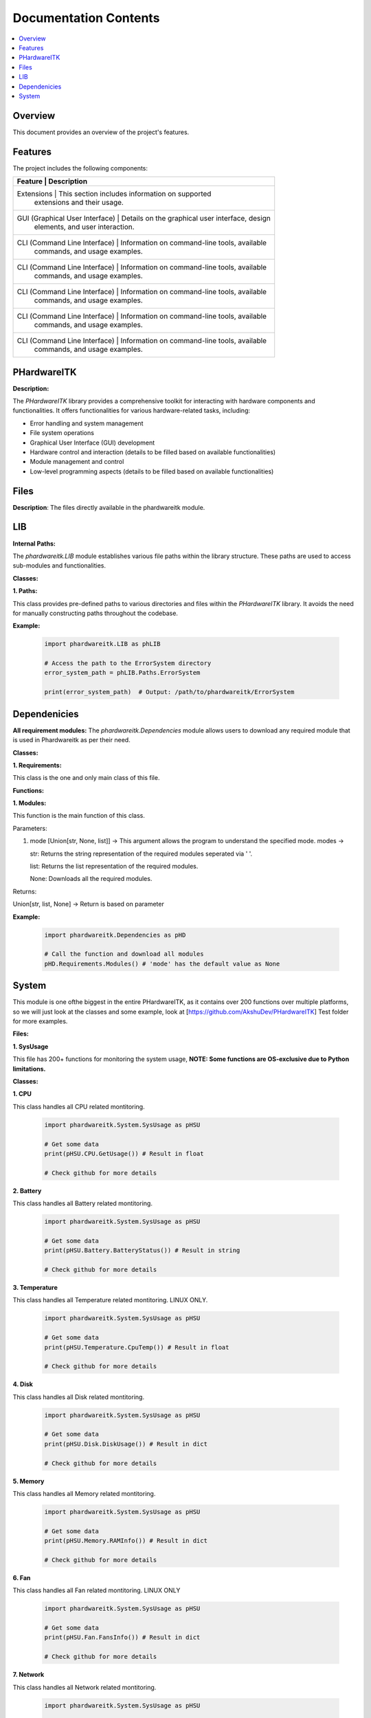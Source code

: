 Documentation Contents
======================

.. contents::
   :local:
   :depth: 1

Overview
--------

This document provides an overview of the project's features.

Features
--------

The project includes the following components:

+--------------------+--------------------------------------------------+----------+
| **Feature**                    | **Description**                                 |
+====================+==================================================+==========+
| Extensions                     | This section includes information on supported  |
|                                | extensions and their usage.                     |
+--------------------+--------------------------------------------------+----------+
| GUI (Graphical User Interface) | Details on the graphical user interface, design |
|                                | elements, and user interaction.                 |
+--------------------+--------------------------------------------------+----------+
| CLI (Command Line Interface)   | Information on command-line tools, available    |
|                                | commands, and usage examples.                   |
+--------------------+--------------------------------------------------+----------+
| CLI (Command Line Interface)   | Information on command-line tools, available    |
|                                | commands, and usage examples.                   |
+--------------------+--------------------------------------------------+----------+
| CLI (Command Line Interface)   | Information on command-line tools, available    |
|                                | commands, and usage examples.                   |
+--------------------+--------------------------------------------------+----------+
| CLI (Command Line Interface)   | Information on command-line tools, available    |
|                                | commands, and usage examples.                   |
+--------------------+--------------------------------------------------+----------+
| CLI (Command Line Interface)   | Information on command-line tools, available    |
|                                | commands, and usage examples.                   |
+--------------------+--------------------------------------------------+----------+

PHardwareITK
------------

**Description:**

The `PHardwareITK` library provides a comprehensive toolkit for interacting with hardware components and functionalities. It offers functionalities for various hardware-related tasks, including:

* Error handling and system management
* File system operations
* Graphical User Interface (GUI) development
* Hardware control and interaction (details to be filled based on available functionalities)
* Module management and control
* Low-level programming aspects (details to be filled based on available functionalities)

Files
-----

**Description**: The files directly available in the phardwareitk module.

LIB
---

**Internal Paths:**

The `phardwareitk.LIB` module establishes various file paths within the library structure. These paths are used to access sub-modules and functionalities.

**Classes:**

**1. Paths:**

This class provides pre-defined paths to various directories and files within the `PHardwareITK` library. It avoids the need for manually constructing paths throughout the codebase.

**Example:**

    .. code-block:: python

      import phardwareitk.LIB as phLIB
   
      # Access the path to the ErrorSystem directory
      error_system_path = phLIB.Paths.ErrorSystem
   
      print(error_system_path)  # Output: /path/to/phardwareitk/ErrorSystem

Dependenicies
-------------

**All requirement modules:**
The `phardwareitk.Dependencies` module allows users to download any required module that is used in Phardwareitk as per their need.

**Classes:**

**1. Requirements:**

This class is the one and only main class of this file.

**Functions:**

**1. Modules:**

This function is the main function of this class.


Parameters:

1. mode [Union[str, None, list]] -> This argument allows the program to understand the specified mode. modes ->
                
   str: Returns the string representation of the required modules seperated via ' '.
                   
   list: Returns the list representation of the required modules.
                   
   None: Downloads all the required modules.


Returns:

Union[str, list, None] -> Return is based on parameter


**Example:**

   .. code-block:: python

      import phardwareitk.Dependencies as pHD

      # Call the function and download all modules
      pHD.Requirements.Modules() # 'mode' has the default value as None

System
------

This module is one ofthe biggest in the entire PHardwareITK, as it contains over 200 functions over multiple platforms, so we will just look at the classes and some example, look at [https://github.com/AkshuDev/PHardwareITK] Test folder for more examples.

**Files:**

**1. SysUsage**

This file has 200+ functions for monitoring the system usage, **NOTE: Some functions are OS-exclusive due to Python limitations.**


**Classes:**


**1. CPU**

This class handles all CPU related montitoring.

   .. code-block:: python

      import phardwareitk.System.SysUsage as pHSU

      # Get some data
      print(pHSU.CPU.GetUsage()) # Result in float

      # Check github for more details


**2. Battery**

This class handles all Battery related montitoring.

   .. code-block:: python

      import phardwareitk.System.SysUsage as pHSU

      # Get some data
      print(pHSU.Battery.BatteryStatus()) # Result in string

      # Check github for more details


**3. Temperature**

This class handles all Temperature related montitoring. LINUX ONLY.

   .. code-block:: python

      import phardwareitk.System.SysUsage as pHSU

      # Get some data
      print(pHSU.Temperature.CpuTemp()) # Result in float

      # Check github for more details


**4. Disk**

This class handles all Disk related montitoring.

   .. code-block:: python

      import phardwareitk.System.SysUsage as pHSU

      # Get some data
      print(pHSU.Disk.DiskUsage()) # Result in dict

      # Check github for more details


**5. Memory**

This class handles all Memory related montitoring.

   .. code-block:: python

      import phardwareitk.System.SysUsage as pHSU

      # Get some data
      print(pHSU.Memory.RAMInfo()) # Result in dict

      # Check github for more details


**6. Fan**

This class handles all Fan related montitoring. LINUX ONLY

   .. code-block:: python

      import phardwareitk.System.SysUsage as pHSU

      # Get some data
      print(pHSU.Fan.FansInfo()) # Result in dict

      # Check github for more details


**7. Network**

This class handles all Network related montitoring.

   .. code-block:: python

      import phardwareitk.System.SysUsage as pHSU

      # Get some data
      print(pHSU.Network.Interfaces()) # Result in Union[dict[str, dict], str]

      # Check github for more details


**8. System**

This class is a bundle for all functions. Not supported functions of other OS are not shown, so Dont Worry! Same with Classes!

   .. code-block:: python

      # This is the SysUsage Test file from github!
      from phardwareitk.System import SysUsage
      
      #Note: Some funcs not included as they are not supported by our testing OS. Testing OS -> Windows 11
      # If you like please test them, and give response to our github
      
      # CPU Section
      print("Logical CPU Count: ", SysUsage.System.CpuCount(True))
      print("Physical CPU Count: ", SysUsage.System.CpuCount(False))
      
      print("CPU Usage: ", SysUsage.System.CpuUsage())
      print("CPU Usage Details: ", SysUsage.System.CpuUsageDetails())
      print("CPU Usage Times Details: ", SysUsage.System.CpuUsageTimesDetails())
      
      print("CPU Stats: ", SysUsage.System.CpuStats())
      print("CPU Frequency: ", SysUsage.System.CpuFreq())
      print("CPU Frequency Per Core: ", SysUsage.System.CpuFreqPerCore())
      print("CPU Load Average (1, 5, 15 minutes): ", SysUsage.System.CpuLoadAvg())
      print("CPU Affinity (current process): ", SysUsage.System.CpuAffinity())
      print("CPU Times Per Core: ", SysUsage.System.CpuTimesPerCore())
      print("CPU Usage Per Core: ", SysUsage.System.CpuUsagePerCore())
      
      # Battery Section
      print("Battery Status: ", SysUsage.System.SystemBatteryStatus())
      print("Battery Percentage: ", SysUsage.System.SystemBatteryPercentage())
      print("Battery Time Left: ", SysUsage.System.SystemBatteryTimeLeft())
      print("Battery Plugged: ", SysUsage.System.SystemBatteryPlugged())
      print("Battery Seconds Left: ", SysUsage.System.SystemBatterySecsLeft())
      print("Battery Plugged Time: ", SysUsage.System.SystemBatteryPluggedTime())
      print("Battery Is Charging: ", SysUsage.System.SystemBatteryIsCharging())
      print("Battery Time to Full Charge: ", SysUsage.System.SystemBatteryTimeToFullCharge())
      print("Battery Details: ", SysUsage.System.SystemBatteryDetails())
      print("Battery Status Details: ", SysUsage.System.SystemBatteryStatusDetails())
      print("Battery Type: ", SysUsage.System.SystemBatteryType())
      
      # Disk Section
      print("Disk Usage (/): ", SysUsage.System.DiskUsage('/'))
      print("Disk Partitions: ", SysUsage.System.DiskPartitions())
      print("Disk Free Space (/): ", SysUsage.System.DiskFree('/'))
      print("Disk Used Space (/): ", SysUsage.System.DiskUsed('/'))
      print("Disk Total Space (/): ", SysUsage.System.DiskTotal('/'))
      print("Disk Read Bytes: ", SysUsage.System.DiskReadBytes())
      print("Disk Write Bytes: ", SysUsage.System.DiskWriteBytes())
      print("Disk Reads: ", SysUsage.System.DiskReads())
      print("Disk Writes: ", SysUsage.System.DiskWrites())
      print("Disk Read Time: ", SysUsage.System.DiskReadTime())
      print("Disk Write Time: ", SysUsage.System.DiskWriteTime())
      print("Disk I/O Merges: ", SysUsage.System.DiskIOMerges())
      print("Disk Queue Depth: ", SysUsage.System.DiskQueueDepth())
      
      # Memory Section
      print("RAM Info: ", SysUsage.System.RAMInfo())
      print("Total RAM: ", SysUsage.System.RAMTotal())
      print("Available RAM: ", SysUsage.System.RAMAvailable())
      print("Used RAM: ", SysUsage.System.RAMUsed())
      print("RAM Usage Percentage: ", SysUsage.System.RAMPercent())
      print("Active RAM: ", SysUsage.System.RAMActive())
      print("Buffered RAM: ", SysUsage.System.RAMBuffered())
      print("Shared RAM: ", SysUsage.System.RAMShared())
      print("Slab Memory: ", SysUsage.System.RAMSlab())
      print("Free RAM: ", SysUsage.System.RAMFree())
      
      print("RAM Used By Processes: ", SysUsage.System.RAMUsedByProcesses())
      print("RAM Swap Total: ", SysUsage.System.RAMSwapTotal())
      print("RAM Swap Used: ", SysUsage.System.RAMSwapUsed())
      print("RAM Swap Free: ", SysUsage.System.RAMSwapFree())
      print("RAM Swap Percentage: ", SysUsage.System.RAMSwapPercent())
      print("RAM Swap In Use: ", SysUsage.System.RAMSwapInUse())
      print("RAM Buffer Info: ", SysUsage.System.RAMBufferInfo())
      print("Total Physical RAM: ", SysUsage.System.RAMPhysicalMemory())
      
      # Replace '1234' with your actual process ID if needed
      print("RAM Used by Process 1234: ", SysUsage.System.RAMActiveProcessMemory(1234))
      
      # Network Section
      print("Network Interfaces: ", SysUsage.System.Interfaces())
      print("Network Interface Stats: ", SysUsage.System.InterfaceStats())
      
      print("Network Connections (inet): ", SysUsage.System.NetworkConnections('inet'))
      print("Network Stats: ", SysUsage.System.NetworkStats())
      
      # Replace 'eth0' with your actual interface name (e.g., 'wlan0', 'en0', etc.)
      print("Interface Network Stats (eth0): ", SysUsage.System.InterfaceNetworkStats('eth0'))
      
      print("Default Gateway: ", SysUsage.System.DefaultGateway())
      print("DNS Config: ", SysUsage.System.DNSConfig())
      
      # Replace 'eth0' with your actual interface name
      print("IP Address of eth0: ", SysUsage.System.IPAddress('eth0'))
      print("MAC Address of eth0: ", SysUsage.System.MACAddress('eth0'))
      
      print("Hostname: ", SysUsage.System.Hostname())
      print("FQDN: ", SysUsage.System.FQDN())
      print("Local IP Address: ", SysUsage.System.LocalIPAddress())
      
      # Replace 'eth0' with your actual interface name
      print("Interface State (eth0): ", SysUsage.System.InterfaceState('eth0'))
      print("Is Interface Up (eth0): ", SysUsage.System.IsInterfaceUp('eth0'))
      
      # Replace '1234' with your actual process ID
      print("Network Connections by PID (1234): ", SysUsage.System.NetworkConnectionsByPID(1234))
      
      print("Local Ports In Use: ", SysUsage.System.LocalPortsInUse())
      print("External IP Address: ", SysUsage.System.ExternalIPAddress())
      
      # Replace 'eth0' with your actual interface name
      print("Interface Type (eth0): ", SysUsage.System.InterfaceType('eth0'))
      
      # Replace 'psutil.sconn' with an actual connection object if you have one
      print("Connection Status: ", SysUsage.System.ConnectionStatus(None))  # Requires a valid connection object
      
      # Replace 'eth0' with your actual interface name
      print("Netmask of eth0: ", SysUsage.System.Netmask('eth0'))
